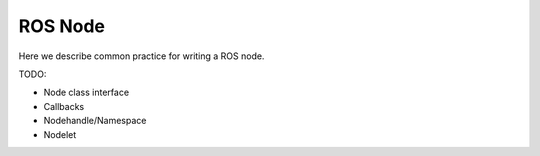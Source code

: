 ROS Node
========

Here we describe common practice for writing a ROS node.

TODO:

* Node class interface
* Callbacks
* Nodehandle/Namespace
* Nodelet

